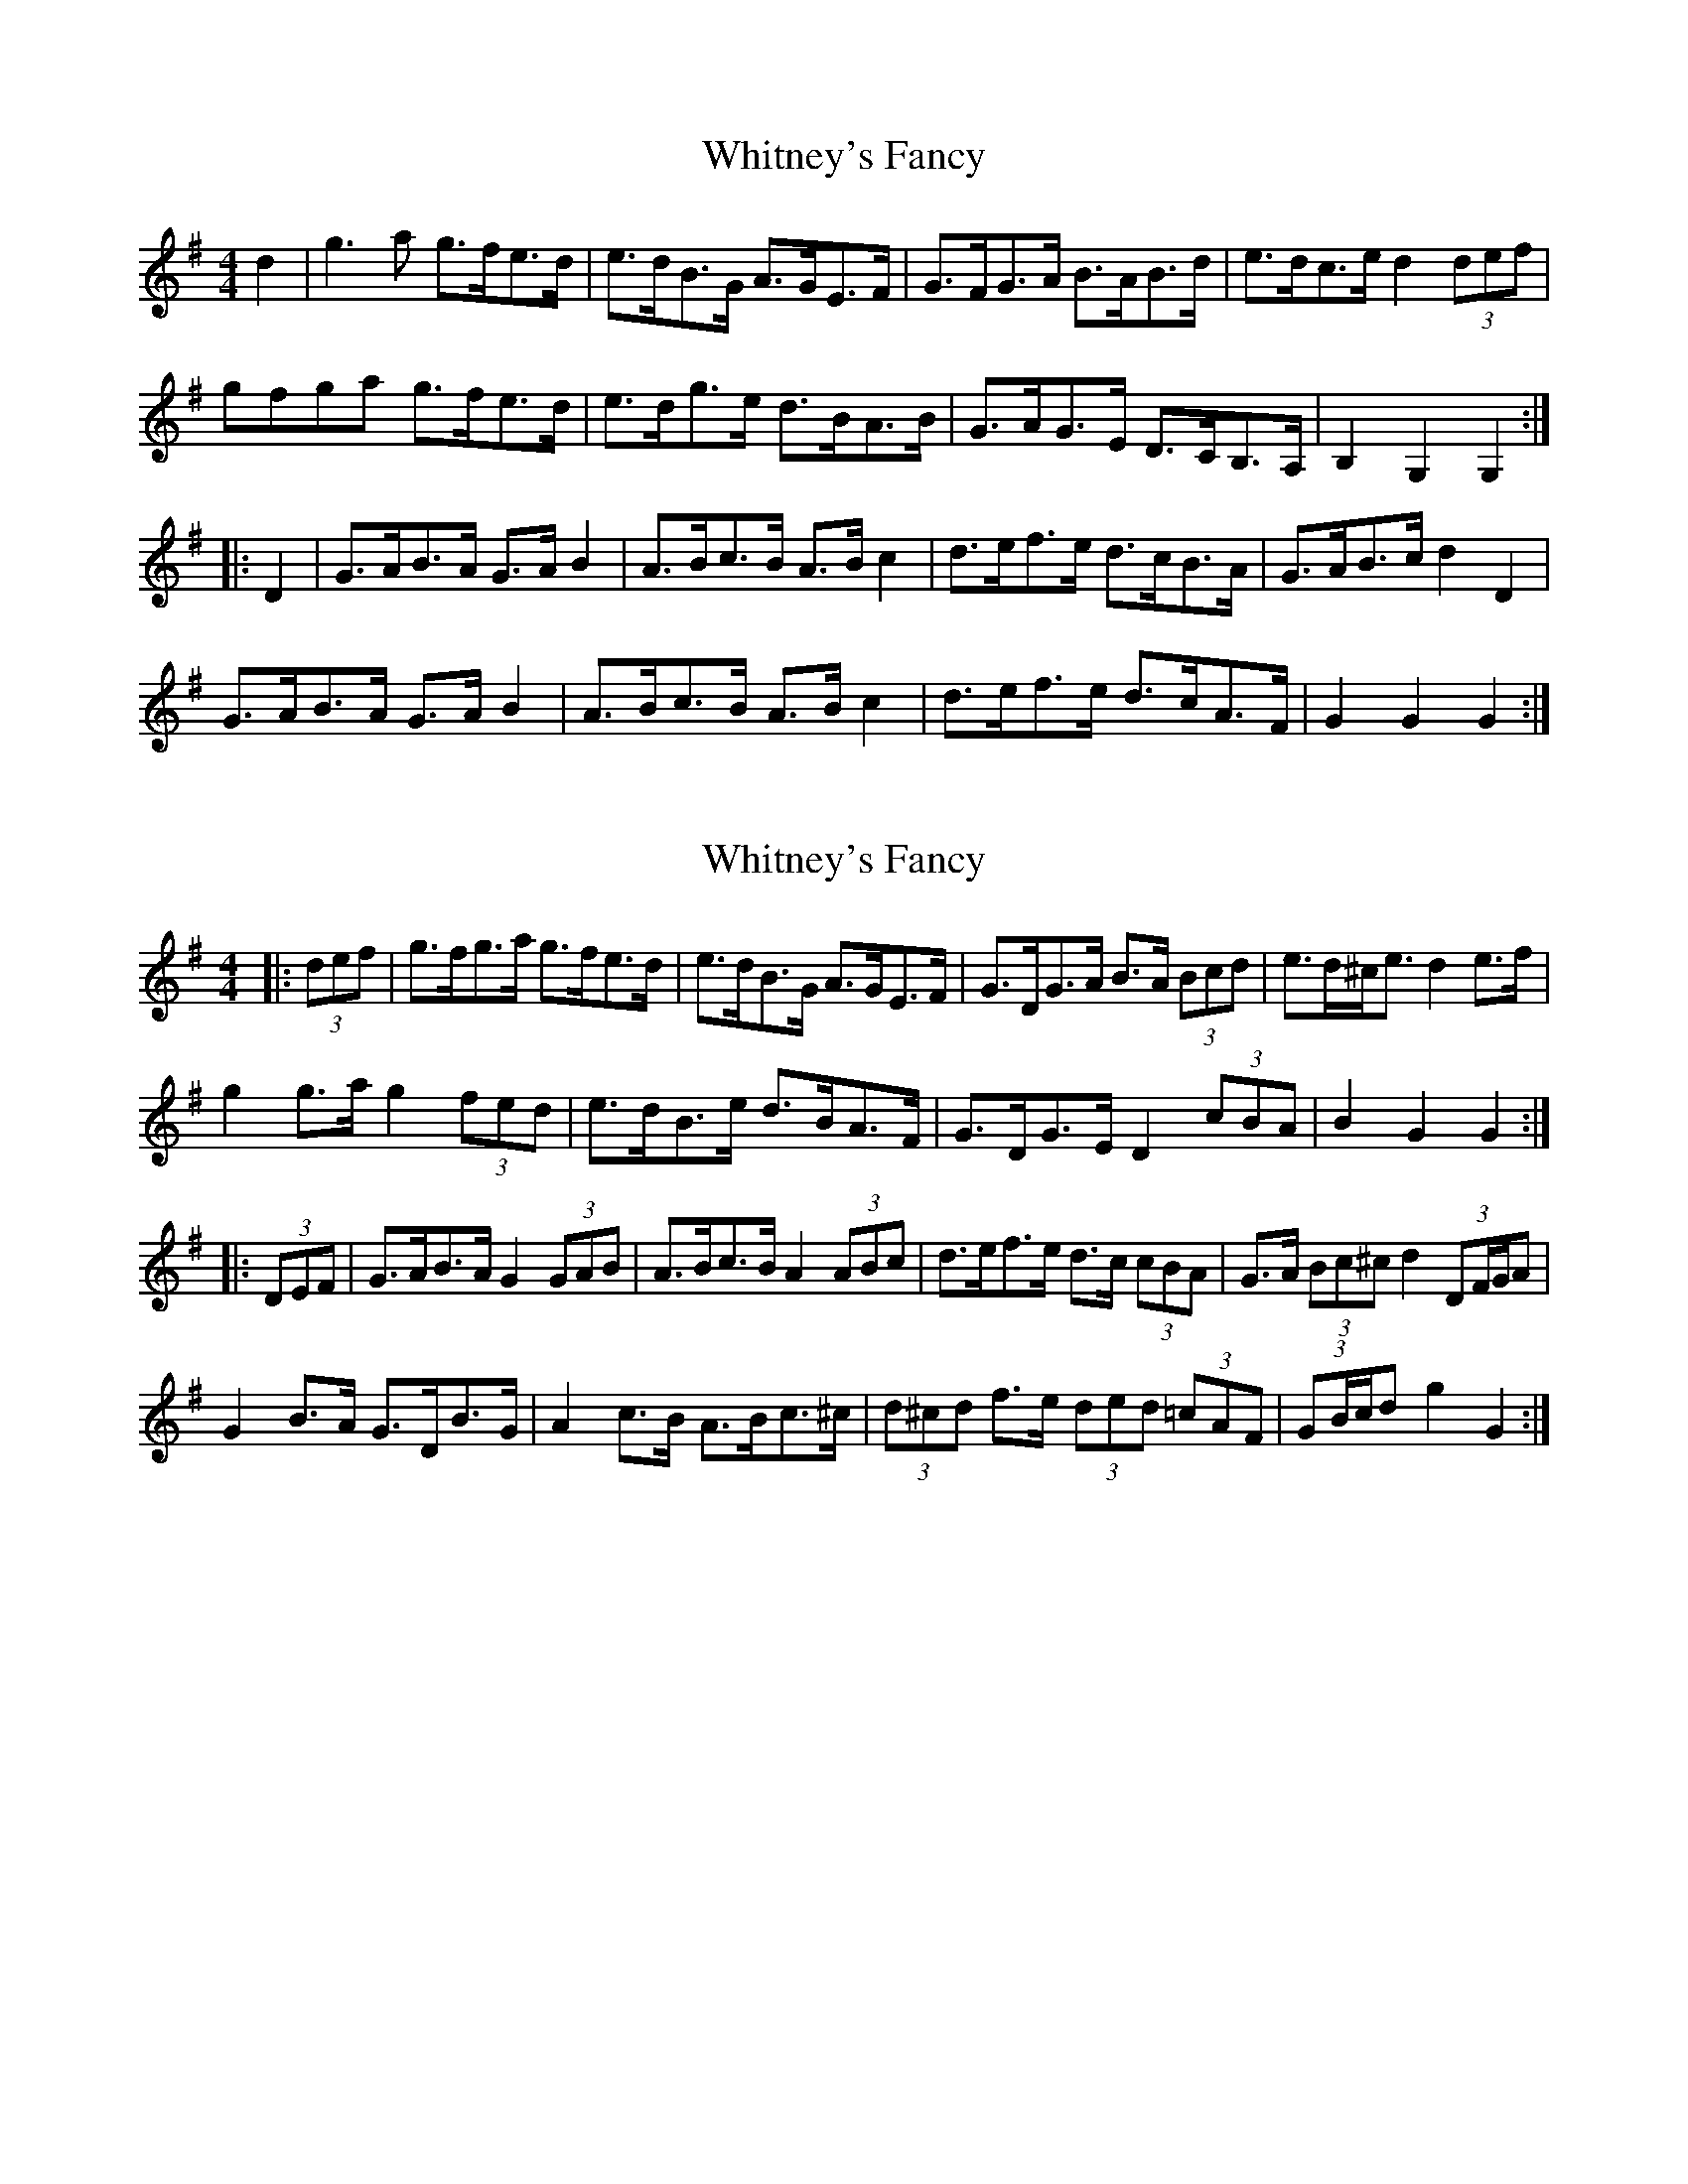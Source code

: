 X: 1
T: Whitney's Fancy
Z: hernesheir
S: https://thesession.org/tunes/8358#setting8358
R: hornpipe
M: 4/4
L: 1/8
K: Gmaj
d2|g3a g>fe>d|e>dB>G A>GE>F|G>FG>A B>AB>d|e>dc>e d2 (3def|
gfga g>fe>d|e>dg>e d>BA>B|G>AG>E D>CB,>A,|B,2 G,2 G,2:|
|:D2|G>AB>A G>A B2|A>Bc>B A>B c2|d>ef>e d>cB>A|G>AB>c d2 D2|
G>AB>A G>A B2|A>Bc>B A>Bc2|d>ef>e d>cA>F|G2G2G2:|
X: 2
T: Whitney's Fancy
Z: ceolachan
S: https://thesession.org/tunes/8358#setting22329
R: hornpipe
M: 4/4
L: 1/8
K: Gmaj
|: (3def |g>fg>a g>fe>d | e>dB>G A>GE>F | G>DG>A B>A (3Bcd | e>d^c<e d2 e>f |
g2 g>a g2 (3fed | e>dB>e d>BA>F | G>DG>E D2 (3cBA | B2 G2 G2 :|
|: (3DEF |G>AB>A G2 (3GAB | A>Bc>B A2 (3ABc | d>ef>e d>c (3cBA | G>A (3Bc^c d2 (3DF/G/A |
G2 B>A G>DB>G | A2 c>B A>Bc>^c | (3d^cd f>e (3ded (3=cAF | (3GB/c/d g2 G2 :|
